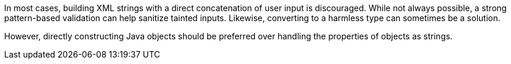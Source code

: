 In most cases, building XML strings with a direct concatenation of user input
is discouraged. While not always possible, a strong pattern-based validation can
help sanitize tainted inputs. Likewise, converting to a harmless type can
sometimes be a solution.

However, directly constructing Java objects should be preferred over handling
the properties of objects as strings.